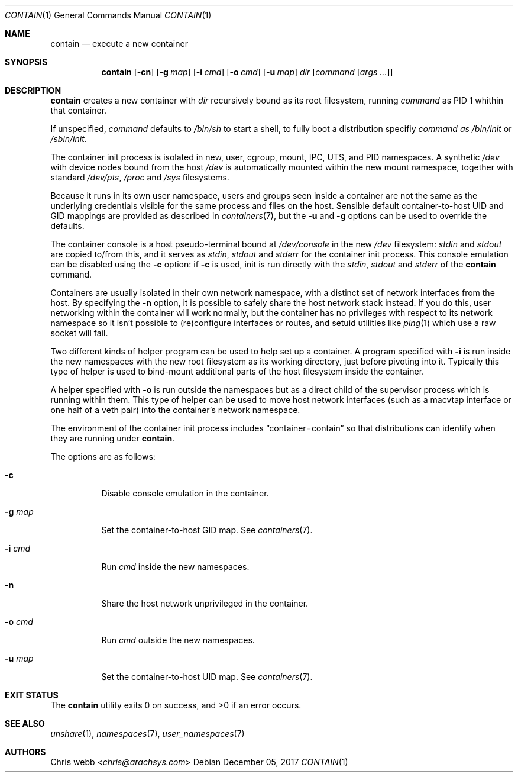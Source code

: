 .Dd December 05, 2017
.Dt CONTAIN 1
.Os
.Sh NAME
.Nm contain
.Nd execute a new container
.Sh SYNOPSIS
.Nm
.Op Fl cn
.Op Fl g Ar map
.Op Fl i Ar cmd
.Op Fl o Ar cmd
.Op Fl u Ar map
.Ar dir
.Op Ar command Op Ar args\ ...
.Sh DESCRIPTION
.Nm
creates a new container with
.Ar dir
recursively bound as its root filesystem, running
.Ar command
as PID 1 whithin that container.
.Pp
If unspecified,
.Ar command
defaults to
.Pa /bin/sh
to start a shell,
to fully boot a distribution specifiy
.Ar command as
.Pa /bin/init
or
.Pa /sbin/init .
.Pp
The container init process is isolated in new,
user,
cgroup,
mount,
IPC,
UTS,
and
PID namespaces.
A synthetic
.Pa /dev
with device nodes bound from the host
.Pa /dev
is automatically mounted within the new mount namespace,
together with standard
.Pa /dev/pts ,
.Pa /proc
and
.Pa /sys
filesystems.
.Pp
Because it runs in its own user namespace,
users and groups seen inside a container are not the same as the
underlying credentials visible for the same process and files on the
host.
Sensible default container-to-host UID and GID mappings are provided
as described in
.Xr containers 7 ,
but the
.Fl u
and
.Fl g
options can be used to override the defaults.
.Pp
The container console is a host pseudo-terminal bound at
.Pa /dev/console
in the new
.Pa /dev
filesystem:
.Em stdin
and
.Em stdout
are copied to/from this,
and it serves as
.Em stdin ,
.Em stdout
and
.Em stderr
for the container init process.
This console emulation can be disabled using the
.Fl c
option: if
.Fl c
is used,
init is run directly with the
.Em stdin ,
.Em stdout
and
.Em stderr
of the
.Nm
command.
.Pp
Containers are usually isolated in their own network namespace,
with a distinct set of network interfaces from the host.
By specifying the
.Fl n
option,
it is possible to safely share the host network stack instead.
If you do this, user networking within the container will work normally,
but the container has no privileges with respect to its network
namespace so it isn't possible to \&(re\&)configure interfaces or routes,
and setuid utilities like
.Xr ping 1
which use a raw socket will fail.
.Pp
Two different kinds of helper program can be used to help set up a
container.
A program specified with
.Fl i
is run inside the new namespaces with the new root filesystem
as its working directory,
just before pivoting into it.
Typically this type of helper is used to bind-mount additional parts of
the host filesystem inside the container.
.Pp
A helper specified with
.Fl o
is run outside the namespaces but as a direct
child of the supervisor process which is running within them.
This type of helper can be used to move host network interfaces
.Pq such as a macvtap interface or one half of a veth pair
into the container's network
namespace.
.Pp
The environment of the container init process includes
.Dq container=contain
so that distributions can identify when they are running under
.Nm .
.Pp
The options are as follows:
.Bl -tag -width Ds
.It Fl c
Disable console emulation in the container.
.It Fl g Ar map
Set the container-to-host GID map.
See
.Xr containers 7 .
.It Fl i Ar cmd
Run
.Ar cmd
inside the new namespaces.
.It Fl n
Share the host network unprivileged in the container.
.It Fl o Ar cmd
Run
.Ar cmd
outside the new namespaces.
.It Fl u Ar map
Set the container-to-host UID map.
See
.Xr containers 7 .
.El
.Sh EXIT STATUS
.Ex -std
.Sh SEE ALSO
.Xr unshare 1 ,
.Xr namespaces 7 ,
.Xr user_namespaces 7
.Sh AUTHORS
.An Chris webb Aq Mt chris@arachsys.com
